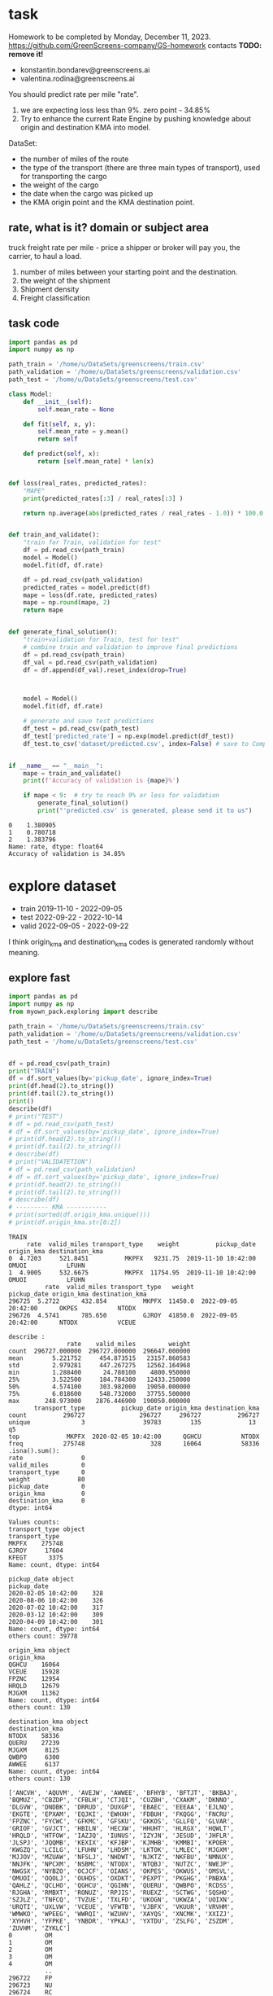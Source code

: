 * task
Homework to be completed by Monday, December 11, 2023.
https://github.com/GreenScreens-company/GS-homework
contacts *TODO: remove it!*
- konstantin.bondarev@greenscreens.ai
- valentina.rodina@greenscreens.ai

You should predict rate per mile "rate".
1) we are expecting loss less than 9%. zero point - 34.85%
2) Try to enhance the current Rate Engine by pushing knowledge about
 origin and destination KMA into model.

DataSet:
- the number of miles of the route
- the type of the transport (there are three main types of transport),
 used for transporting the cargo
- the weight of the cargo
- the date when the cargo was picked up
- the KMA origin point and the KMA destination point.
** rate, what is it? domain or subject area
truck freight rate per mile - price a shipper or broker will pay you, the carrier, to haul a load.

1) number of miles between your starting point and the destination.
2) the weight of the shipment
3) Shipment density
4) Freight classification

** task code
#+begin_src python :results output :exports both :session s1
import pandas as pd
import numpy as np

path_train = '/home/u/DataSets/greenscreens/train.csv'
path_validation = '/home/u/DataSets/greenscreens/validation.csv'
path_test = '/home/u/DataSets/greenscreens/test.csv'

class Model:
    def __init__(self):
        self.mean_rate = None

    def fit(self, x, y):
        self.mean_rate = y.mean()
        return self

    def predict(self, x):
        return [self.mean_rate] * len(x)


def loss(real_rates, predicted_rates):
    "MAPE"
    print(predicted_rates[:3] / real_rates[:3] )

    return np.average(abs(predicted_rates / real_rates - 1.0)) * 100.0


def train_and_validate():
    "train for Train, validation for test"
    df = pd.read_csv(path_train)
    model = Model()
    model.fit(df, df.rate)

    df = pd.read_csv(path_validation)
    predicted_rates = model.predict(df)
    mape = loss(df.rate, predicted_rates)
    mape = np.round(mape, 2)
    return mape


def generate_final_solution():
    "train+validation for Train, test for test"
    # combine train and validation to improve final predictions
    df = pd.read_csv(path_train)
    df_val = pd.read_csv(path_validation)
    df = df.append(df_val).reset_index(drop=True)



    model = Model()
    model.fit(df, df.rate)

    # generate and save test predictions
    df_test = pd.read_csv(path_test)
    df_test['predicted_rate'] = np.exp(model.predict(df_test))
    df_test.to_csv('dataset/predicted.csv', index=False) # save to Company!


if __name__ == "__main__":
    mape = train_and_validate()
    print(f'Accuracy of validation is {mape}%')

    if mape < 9:  # try to reach 9% or less for validation
        generate_final_solution()
        print("'predicted.csv' is generated, please send it to us")
#+end_src

#+RESULTS: before
: 0    1.380905
: 1    0.780718
: 2    1.383796
: Name: rate, dtype: float64
: Accuracy of validation is 34.85%

* explore dataset
- train	2019-11-10 - 2022-09-05
- test		2022-09-22 - 2022-10-14
- valid	2022-09-05 - 2022-09-22

I think origin_kma and destination_kma codes is generated randomly
 without meaning.
** explore fast
#+begin_src python :results output :exports both :session s1
import pandas as pd
import numpy as np
from myown_pack.exploring import describe

path_train = '/home/u/DataSets/greenscreens/train.csv'
path_validation = '/home/u/DataSets/greenscreens/validation.csv'
path_test = '/home/u/DataSets/greenscreens/test.csv'


df = pd.read_csv(path_train)
print("TRAIN")
df = df.sort_values(by='pickup_date', ignore_index=True)
print(df.head(2).to_string())
print(df.tail(2).to_string())
print()
describe(df)
# print("TEST")
# df = pd.read_csv(path_test)
# df = df.sort_values(by='pickup_date', ignore_index=True)
# print(df.head(2).to_string())
# print(df.tail(2).to_string())
# describe(df)
# print("VALIDATETION")
# df = pd.read_csv(path_validation)
# df = df.sort_values(by='pickup_date', ignore_index=True)
# print(df.head(2).to_string())
# print(df.tail(2).to_string())
# describe(df)
# --------- KMA -----------
# print(sorted(df.origin_kma.unique()))
# print(df.origin_kma.str[0:2])
#+end_src

#+RESULTS:
#+begin_example
TRAIN
     rate  valid_miles transport_type    weight          pickup_date origin_kma destination_kma
0  4.7203     521.8451          MKPFX   9231.75  2019-11-10 10:42:00      OMUOI           LFUHN
1  4.9005     532.6675          MKPFX  11754.95  2019-11-10 10:42:00      OMUOI           LFUHN
          rate  valid_miles transport_type   weight          pickup_date origin_kma destination_kma
296725  5.2722      432.854          MKPFX  11450.0  2022-09-05 20:42:00      OKPES           NTODX
296726  4.5741      785.650          GJROY  41850.0  2022-09-05 20:42:00      NTODX           VCEUE

describe :
                rate    valid_miles         weight
count  296727.000000  296727.000000  296647.000000
mean        5.221752     454.873515   23157.860583
std         2.979281     447.267275   12562.164968
min         1.288400      24.780100    4800.950000
25%         3.522500     184.784300   12433.250000
50%         4.574100     303.982000   19050.000000
75%         6.018600     548.732000   37755.500000
max       248.973000    2876.446900  190050.000000
       transport_type          pickup_date origin_kma destination_kma
count          296727               296727     296727          296727
unique              3                39783        135             13  q5
top             MKPFX  2020-02-05 10:42:00      QGHCU           NTODX
freq           275748                  328      16064           58336
.isna().sum():
rate                0
valid_miles         0
transport_type      0
weight             80
pickup_date         0
origin_kma          0
destination_kma     0
dtype: int64

Values counts:
transport_type object
transport_type
MKPFX    275748
GJROY     17604
KFEGT      3375
Name: count, dtype: int64

pickup_date object
pickup_date
2020-02-05 10:42:00    328
2020-08-06 10:42:00    326
2020-07-02 10:42:00    317
2020-03-12 10:42:00    309
2020-04-09 10:42:00    301
Name: count, dtype: int64
others count: 39778

origin_kma object
origin_kma
QGHCU    16064
VCEUE    15928
FPZNC    12954
HRQLD    12679
MJGXM    11362
Name: count, dtype: int64
others count: 130

destination_kma object
destination_kma
NTODX    58336
QUERU    27239
MJGXM     8125
QWBPO     6300
AWWEE     6137
Name: count, dtype: int64
others count: 130

['ANCVH', 'AQUVM', 'AVEJW', 'AWWEE', 'BFHYB', 'BFTJT', 'BKBAJ', 'BQMUZ', 'CBZDP', 'CFBLH', 'CTJQI', 'CUZBH', 'CXAKM', 'DKNNO', 'DLGVW', 'DNDBK', 'DRRUD', 'DUXGP', 'EBAEC', 'EEEAA', 'EJLNQ', 'EKGTE', 'EPXAM', 'EQJKI', 'EWHXH', 'FDBUH', 'FKQGG', 'FNCRU', 'FPZNC', 'FYCWC', 'GFKMC', 'GFSKU', 'GKKOS', 'GLLFQ', 'GLVAR', 'GRIOF', 'GVJCT', 'HBILN', 'HECXW', 'HHUHT', 'HLRGX', 'HQWLT', 'HRQLD', 'HTFOW', 'IAZJQ', 'IUNUS', 'IZYJN', 'JESUD', 'JHFLR', 'JLSPJ', 'JQQMB', 'KEXIX', 'KFJBP', 'KJMHB', 'KMMBI', 'KPOER', 'KWGZQ', 'LCILG', 'LFUHN', 'LHDSM', 'LKTOK', 'LMLEC', 'MJGXM', 'MJJOV', 'MZUAW', 'NFSLJ', 'NHDWT', 'NJKTZ', 'NKFBU', 'NMNUX', 'NNJFK', 'NPCXM', 'NSBMC', 'NTODX', 'NTQBJ', 'NUTZC', 'NWEJP', 'NWGSX', 'NYBZO', 'OCJCF', 'OIANS', 'OKPES', 'OKWUS', 'OMSVL', 'OMUOI', 'OQOLJ', 'OUHDS', 'OXDKT', 'PEXPT', 'PKGHG', 'PNBXA', 'QAHLZ', 'QCLHO', 'QGHCU', 'QGIHN', 'QUERU', 'QWBPO', 'RCDSS', 'RJGHA', 'RMBXT', 'RONUZ', 'RPJIS', 'RUEXZ', 'SCTWG', 'SQSHO', 'SZJLZ', 'TNFCQ', 'TVZUE', 'TXLFD', 'UKOGN', 'UKWZA', 'UOIXN', 'URQTI', 'UXLVW', 'VCEUE', 'VFWTB', 'VJBFX', 'VKUUR', 'VRVHM', 'WMWKO', 'WPEEG', 'WWRQI', 'WZUHV', 'XAYQS', 'XNCMK', 'XXIZJ', 'XYHVH', 'YFPKE', 'YNBDR', 'YPKAJ', 'YXTDU', 'ZSLFG', 'ZSZDM', 'ZUVHM', 'ZYKLC']
0         OM
1         OM
2         OM
3         OM
4         OM
          ..
296722    FP
296723    NU
296724    RC
296725    OK
296726    NT
Name: origin_kma, Length: 296727, dtype: object
#+end_example

** skewness
#+begin_src python :results output :exports both :session s1
import pandas as pd
import numpy as np

path_train = '/home/u/DataSets/greenscreens/train.csv'
df = pd.read_csv(path_train)
# ---------- skewness --------
TARGET = 'rate'
from scipy.stats import kurtosis, skew
from sklearn import preprocessing
# x = preprocessing.StandardScaler().fit_transform(df_train[TARGET].to_numpy().reshape(-1, 1))
x = df_train[TARGET].to_numpy().reshape(-1, 1)
print( 'excess kurtosis of normal distribution (should be 0): {}'.format( kurtosis(x) ))
print( 'skewness of normal distribution (should be 0): {}'.format( skew(x) ))
import matplotlib.pyplot as plt
plt.hist(x, density=True, bins=40)  # density=False would make counts
plt.ylabel('Probability')
plt.xlabel('Data');
# plt.show()
#+end_src

#+RESULTS:
: excess kurtosis of normal distribution (should be 0): [10.60324478]
: skewness of normal distribution (should be 0): [2.52499908]

#+begin_src bash :results output
mkdir autoimgs
#+end_src

#+RESULTS:

#+begin_src python :results file graphics :exports both :file ./autoimgs/skew.png :session s1
plt.title("original")
plt.savefig('./autoimgs/skew.png')
plt.close()
#+end_src

#+RESULTS:
[[file:./autoimgs/skew.png]]



#+begin_src python :results file graphics :exports both :file ./autoimgs/skew-log.png :session s1
plt.hist(np.log(x), density=True, bins=40)  # density=False would make counts
plt.title("log-transformed")
plt.ylabel('Probability')
plt.xlabel('Data');
plt.savefig('./autoimgs/skew-log.png')
plt.close()
#+end_src

#+RESULTS:
[[file:./autoimgs/skew-log.png]]

* data preparation and development
** prepare
steps:
1) read csv
2) preprocess by hands: correct types, feature engineering with domain
 knowledge
3) split or save indexes
4) clear training only! dataset from outliers
5) fill empty np.NaN in all datasets separately
6) encode categorical column and numerical separately (advanced
 programming required)
   1. training dataset - train encoders and transform with them training dataset
   2. test datasets - apply trained encoders to test datasets.
7) save separately encoded data. (TODO: Encoders may be saved and applyed
 later for new incoming data.)
#+begin_src python :results output :exports both :session s1
import pandas as pd
import numpy as np
from myown_pack.common import outliers_numerical
from myown_pack.common import fill_na
from myown_pack.common import sparse_classes
from myown_pack.common import split
from myown_pack.common import encode_categorical_pipe
from myown_pack.common import load
from myown_pack.common import save
from myown_pack.exploring import describe
from myown_pack.common import values_byfreq
from myown_pack.common import split_datetime
from sklearn.model_selection import train_test_split
TARGET = 'rate'
# --------- 1. read csv
path_train = '/home/u/DataSets/greenscreens/train.csv'
path_validation = '/home/u/DataSets/greenscreens/validation.csv'
path_test = '/home/u/DataSets/greenscreens/test.csv'

df_train = pd.read_csv(path_train)
df_validation = pd.read_csv(path_validation)
df_test2 = pd.read_csv(path_test)
# ------- 2. process_by_handes: check unbalanced and empty columns, remove
# ------- columns, correct types, unite columns, feature engineering,
df_train = split_datetime(df_train, 'pickup_date')
df_train['kmaend'] = df_train.origin_kma.str[3:5] + df_train.destination_kma.str[3:5]
df_train['newwm'] = df_train.weight*df_train.valid_miles
# df_train['kmabeg'] = df_train.origin_kma.str[0:2] + df_train.destination_kma.str[0:2]
print(df_train.head(3))
# df_train['kma3'] = df_train.origin_kma.str[0:2]

# df_train['origin_kma3'] = df_train.origin_kma.str[3:5]
df_test = split_datetime(df_validation, 'pickup_date')
df_test['kmaend'] = df_test.origin_kma.str[3:5] + df_test.destination_kma.str[3:5]
df_test['newwm'] = df_test.weight*df_test.valid_miles

df_test2 = split_datetime(df_test2, 'pickup_date')
df_test2['kmaend'] = df_test2.origin_kma.str[3:5] + df_test2.destination_kma.str[3:5]
df_test2['newwm'] = df_test2.weight*df_test2.valid_miles
# df_test['kmabeg'] = df_test.origin_kma.str[0:2] + df_test.destination_kma.str[0:2]
# df_test['origin_kma2'] = df_test.origin_kma.str[0:3]
# df_test['origin_kma3'] = df_test.origin_kma.str[3:5]
# - correct types
# print(df.dtypes)
# ------- 2. split to train and test and save indexes
p1 = 'split_train.pickle'
p2 = 'split_test.pickle'
p3 = 'split_test2.pickle'
df_train.reset_index(drop=True, inplace=True)
df_test.reset_index(drop=True, inplace=True)
df_test2.reset_index(drop=True, inplace=True)
save('id_train.pickle', df_train.index.tolist())
save('id_test.pickle', df_test.index.tolist())
save('id_test2.pickle', df_test2.index.tolist())
save(p1, df_train)
save(p2, df_test)
save(p3, df_test2)
df = df_train
# split(df, p1, p2, target_col=TARGET)  # and select columns, remove special cases, save id
# ------- 3. train: remove outlieners in numerical columns
p1 = outliers_numerical(p1, 0.0006, target=TARGET,
                            ignore_columns=[])  # require fill_na for skew test

# ------- 4. fill NaN values with mode
p1 = fill_na(p1, 'fill_na_p1.pickle', id_check1='id_train.pickle')
p1 = 'fill_na_p1.pickle'
p2 = fill_na(p2, 'fill_na_p2.pickle', id_check1='id_test.pickle')
p2 = 'fill_na_p2.pickle'
p3 = fill_na(p2, 'fill_na_p3.pickle', id_check1='id_test2.pickle')
p3 = 'fill_na_p3.pickle'
# ------- 5. encode categorical
# - select frequence to fix sparse classes
# df = load(p1)

# for c in df.columns:
#     l, h = values_byfreq(df[c], min_freq=0.005)
#     # print(l, h)
#     print(len(l), len(h))
#     print()

p1, encoders = encode_categorical_pipe(p1, id_check='id_train.pickle',
                                       p_save='train.pickle',
                                       min_frequency=0.009)  # 1 or 0 # fill_na required
# print(p1, encoders)
p2, encoders = encode_categorical_pipe(p2, id_check='id_test.pickle',
                                             encoders_train=encoders,
                                             p_save='test.pickle')  # 1 or 0 # fill_na required
p3, encoders = encode_categorical_pipe(p3, id_check='id_test2.pickle',
                                             encoders_train=encoders,
                                             p_save='test2.pickle')  # 1 or 0 # fill_na required
p1 = 'train.pickle'
p2 = 'test.pickle'
p3 = 'test2.pickle'
# # print("p2", p2)
# p2 = 'test.pickle'
df_train = load(p1)
df_test = load(p2)
df_test2 = load(p3)
print(" -------- final explore -----")
# print(df_train[TARGET])
print(df_train.shape)
print(df_test.shape)
print(df_test2.shape)
# print(df[TARGET].value_counts())
# describe(df, 'p1')
#+end_src

#+RESULTS:
#+begin_example
     rate  valid_miles transport_type    weight origin_kma  ... p_date_quarter  p_date_dofy  p_date_monthall  kmaend         newwm
0  4.7203     521.8451          MKPFX   9231.75      OMUOI  ...              4          314         1.090909    OIHN  4.817544e+06
1  4.9005     532.6675          MKPFX  11754.95      OMUOI  ...              4          314         1.090909    OIHN  6.261480e+06
2  4.7018     523.9188          MKPFX   9603.20      OMUOI  ...              4          314         1.090909    OIHN  5.031297e+06

[3 rows x 14 columns]
-- save -- id_train.pickle

-- save -- id_test.pickle

-- save -- id_test2.pickle

-- save -- split_train.pickle (296727, 14) ['rate', 'valid_miles', 'transport_type', 'weight', 'origin_kma', 'destination_kma', 'p_date_dfw', 'p_date_hour', 'p_date_month', 'p_date_quarter', 'p_date_dofy', 'p_date_monthall', 'kmaend', 'newwm']

-- save -- split_test.pickle (5000, 14) ['rate', 'valid_miles', 'transport_type', 'weight', 'origin_kma', 'destination_kma', 'p_date_dfw', 'p_date_hour', 'p_date_month', 'p_date_quarter', 'p_date_dofy', 'p_date_monthall', 'kmaend', 'newwm']

-- save -- split_test2.pickle (5000, 13) ['valid_miles', 'transport_type', 'weight', 'origin_kma', 'destination_kma', 'p_date_dfw', 'p_date_hour', 'p_date_month', 'p_date_quarter', 'p_date_dofy', 'p_date_monthall', 'kmaend', 'newwm']

-- OUTLIERS_NUMERICAL
per target 0: 0 , per target 1: 0
                   1
0
rate_0             0
valid_miles_0      0
weight_0           0
p_date_dfw_0       0
p_date_hour_0      0
p_date_month_0     0
p_date_quarter_0   0
p_date_dofy_0      0
p_date_monthall_0  0
newwm_0            0
                   1
0
rate_1             0
valid_miles_1      0
weight_1           0
p_date_dfw_1       0
p_date_hour_1      0
p_date_month_1     0
p_date_quarter_1   0
p_date_dofy_1      0
p_date_monthall_1  0
newwm_1            0

-- save -- id_train.pickle

filtered:                1
0
newwm        356
weight       348
rate         317
valid_miles  206
total filtered count: 1227
-- save -- without_outliers.pickle (295500, 14) ['rate', 'valid_miles', 'transport_type', 'weight', 'origin_kma', 'destination_kma', 'p_date_dfw', 'p_date_hour', 'p_date_month', 'p_date_quarter', 'p_date_dofy', 'p_date_monthall', 'kmaend', 'newwm']

2 unique values columns excluded: set()
NA count in categorical columns:
origin_kma 0
kmaend 0
destination_kma 0
transport_type 0

fill na with mode in categorical:
 origin_kma         QGHCU
kmaend              NCDX
destination_kma    NTODX
transport_type     MKPFX
Name: 0, dtype: object

cast valid_miles
cast p_date_monthall
newwm count: 80 fill na with median: 5536237.1565625
cast newwm
weight count: 80 fill na with median: 19050.0
cast weight
cast rate
ids check: 295500 295500
-- save -- fill_na_p1.pickle (295500, 14) ['rate', 'valid_miles', 'transport_type', 'weight', 'origin_kma', 'destination_kma', 'p_date_dfw', 'p_date_hour', 'p_date_month', 'p_date_quarter', 'p_date_dofy', 'p_date_monthall', 'kmaend', 'newwm']

2 unique values columns excluded: set()
NA count in categorical columns:
origin_kma 0
kmaend 0
destination_kma 0
transport_type 0

fill na with mode in categorical:
 origin_kma         VCEUE
kmaend              NCDX
destination_kma    NTODX
transport_type     MKPFX
Name: 0, dtype: object

cast valid_miles
cast p_date_monthall
cast newwm
cast weight
cast rate
ids check: 5000 5000
-- save -- fill_na_p2.pickle (5000, 14) ['rate', 'valid_miles', 'transport_type', 'weight', 'origin_kma', 'destination_kma', 'p_date_dfw', 'p_date_hour', 'p_date_month', 'p_date_quarter', 'p_date_dofy', 'p_date_monthall', 'kmaend', 'newwm']

2 unique values columns excluded: set()
NA count in categorical columns:
origin_kma 0
kmaend 0
destination_kma 0
transport_type 0

fill na with mode in categorical:
 origin_kma         VCEUE
kmaend              NCDX
destination_kma    NTODX
transport_type     MKPFX
Name: 0, dtype: object

cast valid_miles
cast p_date_monthall
cast newwm
cast weight
cast rate
ids check: 5000 5000
-- save -- fill_na_p3.pickle (5000, 14) ['rate', 'valid_miles', 'transport_type', 'weight', 'origin_kma', 'destination_kma', 'p_date_dfw', 'p_date_hour', 'p_date_month', 'p_date_quarter', 'p_date_dofy', 'p_date_monthall', 'kmaend', 'newwm']

-- ENCODE_CATEGORICAL_PIPE
vcp_s transport_type
MKPFX    0.930156
GJROY    0.058839
KFEGT    0.011005
Name: count, dtype: float64
vcp_s origin_kma
QGHCU    0.054071
VCEUE    0.053689
FPZNC    0.043777
HRQLD    0.042460
MJGXM    0.038433
           ...
HLRGX    0.000030
KJMHB    0.000027
PKGHG    0.000020
YNBDR    0.000020
MZUAW    0.000014
Name: count, Length: 135, dtype: float64
vcp_s destination_kma
NTODX    0.196920
QUERU    0.091689
MJGXM    0.027445
QWBPO    0.021289
AWWEE    0.020426
           ...
FYCWC    0.000105
XXIZJ    0.000088
MZUAW    0.000071
ANCVH    0.000071
YNBDR    0.000024
Name: count, Length: 135, dtype: float64
vcp_s kmaend
NCDX    0.027746
CURU    0.021066
LJRU    0.020291
UDDX    0.020203
DUDX    0.014054
          ...
XTBI    0.000003
ZAKI    0.000003
WTRU    0.000003
JQZC    0.000003
LRLD    0.000003
Name: count, Length: 6034, dtype: float64
label columns []
onehot columns ['transport_type', 'origin_kma', 'destination_kma', 'kmaend']
numerical columns ['rate', 'valid_miles', 'weight', 'p_date_dfw', 'p_date_hour', 'p_date_month', 'p_date_quarter', 'p_date_dofy', 'p_date_monthall', 'newwm']

encode_categorical_onehot:
encoder.categories_.shape 3
encoder.categories_.shape 135
encoder.categories_.shape 135
encoder.categories_.shape 6034
One-Hot result columns:
transport_type ['transport_type_GJROY', 'transport_type_KFEGT', 'transport_type_MKPFX']
origin_kma ['origin_kma_AWWEE', 'origin_kma_CTJQI', 'origin_kma_DNDBK', 'origin_kma_DUXGP', 'origin_kma_FPZNC', 'origin_kma_GFKMC', 'origin_kma_GRIOF', 'origin_kma_HRQLD', 'origin_kma_JESUD', 'origin_kma_LFUHN', 'origin_kma_MJGXM', 'origin_kma_MJJOV', 'origin_kma_NTODX', 'origin_kma_NUTZC', 'origin_kma_OKPES', 'origin_kma_OMUOI', 'origin_kma_OQOLJ', 'origin_kma_PEXPT', 'origin_kma_PNBXA', 'origin_kma_QGHCU', 'origin_kma_QUERU', 'origin_kma_QWBPO', 'origin_kma_RCDSS', 'origin_kma_UKWZA', 'origin_kma_VCEUE', 'origin_kma_VRVHM', 'origin_kma_XNCMK', 'origin_kma_YXTDU', 'origin_kma_ZSZDM', 'origin_kma_other']
destination_kma ['destination_kma_AWWEE', 'destination_kma_DNDBK', 'destination_kma_FPZNC', 'destination_kma_HQWLT', 'destination_kma_HRQLD', 'destination_kma_IAZJQ', 'destination_kma_JESUD', 'destination_kma_KMMBI', 'destination_kma_KWGZQ', 'destination_kma_LFUHN', 'destination_kma_MJGXM', 'destination_kma_NPCXM', 'destination_kma_NSBMC', 'destination_kma_NTODX', 'destination_kma_NUTZC', 'destination_kma_OIANS', 'destination_kma_OKWUS', 'destination_kma_OMSVL', 'destination_kma_OQOLJ', 'destination_kma_PEXPT', 'destination_kma_PNBXA', 'destination_kma_QGHCU', 'destination_kma_QUERU', 'destination_kma_QWBPO', 'destination_kma_VCEUE', 'destination_kma_VJBFX', 'destination_kma_other']
kmaend ['kmaend_CURU', 'kmaend_DUDX', 'kmaend_LDBI', 'kmaend_LJRU', 'kmaend_MCDX', 'kmaend_NCDX', 'kmaend_OFDX', 'kmaend_PODX', 'kmaend_UDDX', 'kmaend_UEVL', 'kmaend_other']
onehot_encoders {'transport_type': OneHotEncoder(handle_unknown='infrequent_if_exist', min_frequency=0.009,
              sparse_output=False), 'origin_kma': OneHotEncoder(handle_unknown='infrequent_if_exist', min_frequency=0.009,
              sparse_output=False), 'destination_kma': OneHotEncoder(handle_unknown='infrequent_if_exist', min_frequency=0.009,
              sparse_output=False), 'kmaend': OneHotEncoder(handle_unknown='infrequent_if_exist', min_frequency=0.009,
              sparse_output=False)}
Two values with NA columns:

label []
onehot ['transport_type_GJROY', 'transport_type_KFEGT', 'transport_type_MKPFX', 'origin_kma_AWWEE', 'origin_kma_CTJQI', 'origin_kma_DNDBK', 'origin_kma_DUXGP', 'origin_kma_FPZNC', 'origin_kma_GFKMC', 'origin_kma_GRIOF', 'origin_kma_HRQLD', 'origin_kma_JESUD', 'origin_kma_LFUHN', 'origin_kma_MJGXM', 'origin_kma_MJJOV', 'origin_kma_NTODX', 'origin_kma_NUTZC', 'origin_kma_OKPES', 'origin_kma_OMUOI', 'origin_kma_OQOLJ', 'origin_kma_PEXPT', 'origin_kma_PNBXA', 'origin_kma_QGHCU', 'origin_kma_QUERU', 'origin_kma_QWBPO', 'origin_kma_RCDSS', 'origin_kma_UKWZA', 'origin_kma_VCEUE', 'origin_kma_VRVHM', 'origin_kma_XNCMK', 'origin_kma_YXTDU', 'origin_kma_ZSZDM', 'origin_kma_other', 'destination_kma_AWWEE', 'destination_kma_DNDBK', 'destination_kma_FPZNC', 'destination_kma_HQWLT', 'destination_kma_HRQLD', 'destination_kma_IAZJQ', 'destination_kma_JESUD', 'destination_kma_KMMBI', 'destination_kma_KWGZQ', 'destination_kma_LFUHN', 'destination_kma_MJGXM', 'destination_kma_NPCXM', 'destination_kma_NSBMC', 'destination_kma_NTODX', 'destination_kma_NUTZC', 'destination_kma_OIANS', 'destination_kma_OKWUS', 'destination_kma_OMSVL', 'destination_kma_OQOLJ', 'destination_kma_PEXPT', 'destination_kma_PNBXA', 'destination_kma_QGHCU', 'destination_kma_QUERU', 'destination_kma_QWBPO', 'destination_kma_VCEUE', 'destination_kma_VJBFX', 'destination_kma_other', 'kmaend_CURU', 'kmaend_DUDX', 'kmaend_LDBI', 'kmaend_LJRU', 'kmaend_MCDX', 'kmaend_NCDX', 'kmaend_OFDX', 'kmaend_PODX', 'kmaend_UDDX', 'kmaend_UEVL', 'kmaend_other']

before encoders {'transport_type': OneHotEncoder(handle_unknown='infrequent_if_exist', min_frequency=0.009,
              sparse_output=False), 'origin_kma': OneHotEncoder(handle_unknown='infrequent_if_exist', min_frequency=0.009,
              sparse_output=False), 'destination_kma': OneHotEncoder(handle_unknown='infrequent_if_exist', min_frequency=0.009,
              sparse_output=False), 'kmaend': OneHotEncoder(handle_unknown='infrequent_if_exist', min_frequency=0.009,
              sparse_output=False)} {}
final encoders {'transport_type': OneHotEncoder(handle_unknown='infrequent_if_exist', min_frequency=0.009,
              sparse_output=False), 'origin_kma': OneHotEncoder(handle_unknown='infrequent_if_exist', min_frequency=0.009,
              sparse_output=False), 'destination_kma': OneHotEncoder(handle_unknown='infrequent_if_exist', min_frequency=0.009,
              sparse_output=False), 'kmaend': OneHotEncoder(handle_unknown='infrequent_if_exist', min_frequency=0.009,
              sparse_output=False)}
ids check: 295500 295500
-- save -- train.pickle (295500, 81) ['rate', 'valid_miles', 'weight', 'p_date_dfw', 'p_date_hour', 'p_date_month', 'p_date_quarter', 'p_date_dofy', 'p_date_monthall', 'newwm', 'transport_type_GJROY', 'transport_type_KFEGT', 'transport_type_MKPFX', 'origin_kma_AWWEE', 'origin_kma_CTJQI', 'origin_kma_DNDBK', 'origin_kma_DUXGP', 'origin_kma_FPZNC', 'origin_kma_GFKMC', 'origin_kma_GRIOF', 'origin_kma_HRQLD', 'origin_kma_JESUD', 'origin_kma_LFUHN', 'origin_kma_MJGXM', 'origin_kma_MJJOV', 'origin_kma_NTODX', 'origin_kma_NUTZC', 'origin_kma_OKPES', 'origin_kma_OMUOI', 'origin_kma_OQOLJ', 'origin_kma_PEXPT', 'origin_kma_PNBXA', 'origin_kma_QGHCU', 'origin_kma_QUERU', 'origin_kma_QWBPO', 'origin_kma_RCDSS', 'origin_kma_UKWZA', 'origin_kma_VCEUE', 'origin_kma_VRVHM', 'origin_kma_XNCMK', 'origin_kma_YXTDU', 'origin_kma_ZSZDM', 'origin_kma_other', 'destination_kma_AWWEE', 'destination_kma_DNDBK', 'destination_kma_FPZNC', 'destination_kma_HQWLT', 'destination_kma_HRQLD', 'destination_kma_IAZJQ', 'destination_kma_JESUD', 'destination_kma_KMMBI', 'destination_kma_KWGZQ', 'destination_kma_LFUHN', 'destination_kma_MJGXM', 'destination_kma_NPCXM', 'destination_kma_NSBMC', 'destination_kma_NTODX', 'destination_kma_NUTZC', 'destination_kma_OIANS', 'destination_kma_OKWUS', 'destination_kma_OMSVL', 'destination_kma_OQOLJ', 'destination_kma_PEXPT', 'destination_kma_PNBXA', 'destination_kma_QGHCU', 'destination_kma_QUERU', 'destination_kma_QWBPO', 'destination_kma_VCEUE', 'destination_kma_VJBFX', 'destination_kma_other', 'kmaend_CURU', 'kmaend_DUDX', 'kmaend_LDBI', 'kmaend_LJRU', 'kmaend_MCDX', 'kmaend_NCDX', 'kmaend_OFDX', 'kmaend_PODX', 'kmaend_UDDX', 'kmaend_UEVL', 'kmaend_other']

-- ENCODE_CATEGORICAL_PIPE
label columns []
onehot columns ['transport_type', 'origin_kma', 'destination_kma', 'kmaend']
numerical columns ['rate', 'valid_miles', 'weight', 'p_date_dfw', 'p_date_hour', 'p_date_month', 'p_date_quarter', 'p_date_dofy', 'p_date_monthall', 'newwm']

encode_categorical_onehot:
encoder.categories_.shape 3
encoder.categories_.shape 135
encoder.categories_.shape 135
encoder.categories_.shape 6034
One-Hot result columns:
transport_type ['transport_type_GJROY', 'transport_type_KFEGT', 'transport_type_MKPFX']
origin_kma ['origin_kma_AWWEE', 'origin_kma_CTJQI', 'origin_kma_DNDBK', 'origin_kma_DUXGP', 'origin_kma_FPZNC', 'origin_kma_GFKMC', 'origin_kma_GRIOF', 'origin_kma_HRQLD', 'origin_kma_JESUD', 'origin_kma_LFUHN', 'origin_kma_MJGXM', 'origin_kma_MJJOV', 'origin_kma_NTODX', 'origin_kma_NUTZC', 'origin_kma_OKPES', 'origin_kma_OMUOI', 'origin_kma_OQOLJ', 'origin_kma_PEXPT', 'origin_kma_PNBXA', 'origin_kma_QGHCU', 'origin_kma_QUERU', 'origin_kma_QWBPO', 'origin_kma_RCDSS', 'origin_kma_UKWZA', 'origin_kma_VCEUE', 'origin_kma_VRVHM', 'origin_kma_XNCMK', 'origin_kma_YXTDU', 'origin_kma_ZSZDM', 'origin_kma_other']
destination_kma ['destination_kma_AWWEE', 'destination_kma_DNDBK', 'destination_kma_FPZNC', 'destination_kma_HQWLT', 'destination_kma_HRQLD', 'destination_kma_IAZJQ', 'destination_kma_JESUD', 'destination_kma_KMMBI', 'destination_kma_KWGZQ', 'destination_kma_LFUHN', 'destination_kma_MJGXM', 'destination_kma_NPCXM', 'destination_kma_NSBMC', 'destination_kma_NTODX', 'destination_kma_NUTZC', 'destination_kma_OIANS', 'destination_kma_OKWUS', 'destination_kma_OMSVL', 'destination_kma_OQOLJ', 'destination_kma_PEXPT', 'destination_kma_PNBXA', 'destination_kma_QGHCU', 'destination_kma_QUERU', 'destination_kma_QWBPO', 'destination_kma_VCEUE', 'destination_kma_VJBFX', 'destination_kma_other']
kmaend ['kmaend_CURU', 'kmaend_DUDX', 'kmaend_LDBI', 'kmaend_LJRU', 'kmaend_MCDX', 'kmaend_NCDX', 'kmaend_OFDX', 'kmaend_PODX', 'kmaend_UDDX', 'kmaend_UEVL', 'kmaend_other']
onehot_encoders {'transport_type': OneHotEncoder(handle_unknown='infrequent_if_exist', min_frequency=0.009,
              sparse_output=False), 'origin_kma': OneHotEncoder(handle_unknown='infrequent_if_exist', min_frequency=0.009,
              sparse_output=False), 'destination_kma': OneHotEncoder(handle_unknown='infrequent_if_exist', min_frequency=0.009,
              sparse_output=False), 'kmaend': OneHotEncoder(handle_unknown='infrequent_if_exist', min_frequency=0.009,
              sparse_output=False)}
Two values with NA columns:

label []
onehot ['transport_type_GJROY', 'transport_type_KFEGT', 'transport_type_MKPFX', 'origin_kma_AWWEE', 'origin_kma_CTJQI', 'origin_kma_DNDBK', 'origin_kma_DUXGP', 'origin_kma_FPZNC', 'origin_kma_GFKMC', 'origin_kma_GRIOF', 'origin_kma_HRQLD', 'origin_kma_JESUD', 'origin_kma_LFUHN', 'origin_kma_MJGXM', 'origin_kma_MJJOV', 'origin_kma_NTODX', 'origin_kma_NUTZC', 'origin_kma_OKPES', 'origin_kma_OMUOI', 'origin_kma_OQOLJ', 'origin_kma_PEXPT', 'origin_kma_PNBXA', 'origin_kma_QGHCU', 'origin_kma_QUERU', 'origin_kma_QWBPO', 'origin_kma_RCDSS', 'origin_kma_UKWZA', 'origin_kma_VCEUE', 'origin_kma_VRVHM', 'origin_kma_XNCMK', 'origin_kma_YXTDU', 'origin_kma_ZSZDM', 'origin_kma_other', 'destination_kma_AWWEE', 'destination_kma_DNDBK', 'destination_kma_FPZNC', 'destination_kma_HQWLT', 'destination_kma_HRQLD', 'destination_kma_IAZJQ', 'destination_kma_JESUD', 'destination_kma_KMMBI', 'destination_kma_KWGZQ', 'destination_kma_LFUHN', 'destination_kma_MJGXM', 'destination_kma_NPCXM', 'destination_kma_NSBMC', 'destination_kma_NTODX', 'destination_kma_NUTZC', 'destination_kma_OIANS', 'destination_kma_OKWUS', 'destination_kma_OMSVL', 'destination_kma_OQOLJ', 'destination_kma_PEXPT', 'destination_kma_PNBXA', 'destination_kma_QGHCU', 'destination_kma_QUERU', 'destination_kma_QWBPO', 'destination_kma_VCEUE', 'destination_kma_VJBFX', 'destination_kma_other', 'kmaend_CURU', 'kmaend_DUDX', 'kmaend_LDBI', 'kmaend_LJRU', 'kmaend_MCDX', 'kmaend_NCDX', 'kmaend_OFDX', 'kmaend_PODX', 'kmaend_UDDX', 'kmaend_UEVL', 'kmaend_other']

before encoders {'transport_type': OneHotEncoder(handle_unknown='infrequent_if_exist', min_frequency=0.009,
              sparse_output=False), 'origin_kma': OneHotEncoder(handle_unknown='infrequent_if_exist', min_frequency=0.009,
              sparse_output=False), 'destination_kma': OneHotEncoder(handle_unknown='infrequent_if_exist', min_frequency=0.009,
              sparse_output=False), 'kmaend': OneHotEncoder(handle_unknown='infrequent_if_exist', min_frequency=0.009,
              sparse_output=False)} {}
final encoders {'transport_type': OneHotEncoder(handle_unknown='infrequent_if_exist', min_frequency=0.009,
              sparse_output=False), 'origin_kma': OneHotEncoder(handle_unknown='infrequent_if_exist', min_frequency=0.009,
              sparse_output=False), 'destination_kma': OneHotEncoder(handle_unknown='infrequent_if_exist', min_frequency=0.009,
              sparse_output=False), 'kmaend': OneHotEncoder(handle_unknown='infrequent_if_exist', min_frequency=0.009,
              sparse_output=False)}
ids check: 5000 5000
-- save -- test.pickle (5000, 81) ['rate', 'valid_miles', 'weight', 'p_date_dfw', 'p_date_hour', 'p_date_month', 'p_date_quarter', 'p_date_dofy', 'p_date_monthall', 'newwm', 'transport_type_GJROY', 'transport_type_KFEGT', 'transport_type_MKPFX', 'origin_kma_AWWEE', 'origin_kma_CTJQI', 'origin_kma_DNDBK', 'origin_kma_DUXGP', 'origin_kma_FPZNC', 'origin_kma_GFKMC', 'origin_kma_GRIOF', 'origin_kma_HRQLD', 'origin_kma_JESUD', 'origin_kma_LFUHN', 'origin_kma_MJGXM', 'origin_kma_MJJOV', 'origin_kma_NTODX', 'origin_kma_NUTZC', 'origin_kma_OKPES', 'origin_kma_OMUOI', 'origin_kma_OQOLJ', 'origin_kma_PEXPT', 'origin_kma_PNBXA', 'origin_kma_QGHCU', 'origin_kma_QUERU', 'origin_kma_QWBPO', 'origin_kma_RCDSS', 'origin_kma_UKWZA', 'origin_kma_VCEUE', 'origin_kma_VRVHM', 'origin_kma_XNCMK', 'origin_kma_YXTDU', 'origin_kma_ZSZDM', 'origin_kma_other', 'destination_kma_AWWEE', 'destination_kma_DNDBK', 'destination_kma_FPZNC', 'destination_kma_HQWLT', 'destination_kma_HRQLD', 'destination_kma_IAZJQ', 'destination_kma_JESUD', 'destination_kma_KMMBI', 'destination_kma_KWGZQ', 'destination_kma_LFUHN', 'destination_kma_MJGXM', 'destination_kma_NPCXM', 'destination_kma_NSBMC', 'destination_kma_NTODX', 'destination_kma_NUTZC', 'destination_kma_OIANS', 'destination_kma_OKWUS', 'destination_kma_OMSVL', 'destination_kma_OQOLJ', 'destination_kma_PEXPT', 'destination_kma_PNBXA', 'destination_kma_QGHCU', 'destination_kma_QUERU', 'destination_kma_QWBPO', 'destination_kma_VCEUE', 'destination_kma_VJBFX', 'destination_kma_other', 'kmaend_CURU', 'kmaend_DUDX', 'kmaend_LDBI', 'kmaend_LJRU', 'kmaend_MCDX', 'kmaend_NCDX', 'kmaend_OFDX', 'kmaend_PODX', 'kmaend_UDDX', 'kmaend_UEVL', 'kmaend_other']

-- ENCODE_CATEGORICAL_PIPE
label columns []
onehot columns ['transport_type', 'origin_kma', 'destination_kma', 'kmaend']
numerical columns ['rate', 'valid_miles', 'weight', 'p_date_dfw', 'p_date_hour', 'p_date_month', 'p_date_quarter', 'p_date_dofy', 'p_date_monthall', 'newwm']

encode_categorical_onehot:
encoder.categories_.shape 3
encoder.categories_.shape 135
encoder.categories_.shape 135
encoder.categories_.shape 6034
One-Hot result columns:
transport_type ['transport_type_GJROY', 'transport_type_KFEGT', 'transport_type_MKPFX']
origin_kma ['origin_kma_AWWEE', 'origin_kma_CTJQI', 'origin_kma_DNDBK', 'origin_kma_DUXGP', 'origin_kma_FPZNC', 'origin_kma_GFKMC', 'origin_kma_GRIOF', 'origin_kma_HRQLD', 'origin_kma_JESUD', 'origin_kma_LFUHN', 'origin_kma_MJGXM', 'origin_kma_MJJOV', 'origin_kma_NTODX', 'origin_kma_NUTZC', 'origin_kma_OKPES', 'origin_kma_OMUOI', 'origin_kma_OQOLJ', 'origin_kma_PEXPT', 'origin_kma_PNBXA', 'origin_kma_QGHCU', 'origin_kma_QUERU', 'origin_kma_QWBPO', 'origin_kma_RCDSS', 'origin_kma_UKWZA', 'origin_kma_VCEUE', 'origin_kma_VRVHM', 'origin_kma_XNCMK', 'origin_kma_YXTDU', 'origin_kma_ZSZDM', 'origin_kma_other']
destination_kma ['destination_kma_AWWEE', 'destination_kma_DNDBK', 'destination_kma_FPZNC', 'destination_kma_HQWLT', 'destination_kma_HRQLD', 'destination_kma_IAZJQ', 'destination_kma_JESUD', 'destination_kma_KMMBI', 'destination_kma_KWGZQ', 'destination_kma_LFUHN', 'destination_kma_MJGXM', 'destination_kma_NPCXM', 'destination_kma_NSBMC', 'destination_kma_NTODX', 'destination_kma_NUTZC', 'destination_kma_OIANS', 'destination_kma_OKWUS', 'destination_kma_OMSVL', 'destination_kma_OQOLJ', 'destination_kma_PEXPT', 'destination_kma_PNBXA', 'destination_kma_QGHCU', 'destination_kma_QUERU', 'destination_kma_QWBPO', 'destination_kma_VCEUE', 'destination_kma_VJBFX', 'destination_kma_other']
kmaend ['kmaend_CURU', 'kmaend_DUDX', 'kmaend_LDBI', 'kmaend_LJRU', 'kmaend_MCDX', 'kmaend_NCDX', 'kmaend_OFDX', 'kmaend_PODX', 'kmaend_UDDX', 'kmaend_UEVL', 'kmaend_other']
onehot_encoders {'transport_type': OneHotEncoder(handle_unknown='infrequent_if_exist', min_frequency=0.009,
              sparse_output=False), 'origin_kma': OneHotEncoder(handle_unknown='infrequent_if_exist', min_frequency=0.009,
              sparse_output=False), 'destination_kma': OneHotEncoder(handle_unknown='infrequent_if_exist', min_frequency=0.009,
              sparse_output=False), 'kmaend': OneHotEncoder(handle_unknown='infrequent_if_exist', min_frequency=0.009,
              sparse_output=False)}
Two values with NA columns:

label []
onehot ['transport_type_GJROY', 'transport_type_KFEGT', 'transport_type_MKPFX', 'origin_kma_AWWEE', 'origin_kma_CTJQI', 'origin_kma_DNDBK', 'origin_kma_DUXGP', 'origin_kma_FPZNC', 'origin_kma_GFKMC', 'origin_kma_GRIOF', 'origin_kma_HRQLD', 'origin_kma_JESUD', 'origin_kma_LFUHN', 'origin_kma_MJGXM', 'origin_kma_MJJOV', 'origin_kma_NTODX', 'origin_kma_NUTZC', 'origin_kma_OKPES', 'origin_kma_OMUOI', 'origin_kma_OQOLJ', 'origin_kma_PEXPT', 'origin_kma_PNBXA', 'origin_kma_QGHCU', 'origin_kma_QUERU', 'origin_kma_QWBPO', 'origin_kma_RCDSS', 'origin_kma_UKWZA', 'origin_kma_VCEUE', 'origin_kma_VRVHM', 'origin_kma_XNCMK', 'origin_kma_YXTDU', 'origin_kma_ZSZDM', 'origin_kma_other', 'destination_kma_AWWEE', 'destination_kma_DNDBK', 'destination_kma_FPZNC', 'destination_kma_HQWLT', 'destination_kma_HRQLD', 'destination_kma_IAZJQ', 'destination_kma_JESUD', 'destination_kma_KMMBI', 'destination_kma_KWGZQ', 'destination_kma_LFUHN', 'destination_kma_MJGXM', 'destination_kma_NPCXM', 'destination_kma_NSBMC', 'destination_kma_NTODX', 'destination_kma_NUTZC', 'destination_kma_OIANS', 'destination_kma_OKWUS', 'destination_kma_OMSVL', 'destination_kma_OQOLJ', 'destination_kma_PEXPT', 'destination_kma_PNBXA', 'destination_kma_QGHCU', 'destination_kma_QUERU', 'destination_kma_QWBPO', 'destination_kma_VCEUE', 'destination_kma_VJBFX', 'destination_kma_other', 'kmaend_CURU', 'kmaend_DUDX', 'kmaend_LDBI', 'kmaend_LJRU', 'kmaend_MCDX', 'kmaend_NCDX', 'kmaend_OFDX', 'kmaend_PODX', 'kmaend_UDDX', 'kmaend_UEVL', 'kmaend_other']

before encoders {'transport_type': OneHotEncoder(handle_unknown='infrequent_if_exist', min_frequency=0.009,
              sparse_output=False), 'origin_kma': OneHotEncoder(handle_unknown='infrequent_if_exist', min_frequency=0.009,
              sparse_output=False), 'destination_kma': OneHotEncoder(handle_unknown='infrequent_if_exist', min_frequency=0.009,
              sparse_output=False), 'kmaend': OneHotEncoder(handle_unknown='infrequent_if_exist', min_frequency=0.009,
              sparse_output=False)} {}
final encoders {'transport_type': OneHotEncoder(handle_unknown='infrequent_if_exist', min_frequency=0.009,
              sparse_output=False), 'origin_kma': OneHotEncoder(handle_unknown='infrequent_if_exist', min_frequency=0.009,
              sparse_output=False), 'destination_kma': OneHotEncoder(handle_unknown='infrequent_if_exist', min_frequency=0.009,
              sparse_output=False), 'kmaend': OneHotEncoder(handle_unknown='infrequent_if_exist', min_frequency=0.009,
              sparse_output=False)}
ids check: 5000 5000
-- save -- test2.pickle (5000, 81) ['rate', 'valid_miles', 'weight', 'p_date_dfw', 'p_date_hour', 'p_date_month', 'p_date_quarter', 'p_date_dofy', 'p_date_monthall', 'newwm', 'transport_type_GJROY', 'transport_type_KFEGT', 'transport_type_MKPFX', 'origin_kma_AWWEE', 'origin_kma_CTJQI', 'origin_kma_DNDBK', 'origin_kma_DUXGP', 'origin_kma_FPZNC', 'origin_kma_GFKMC', 'origin_kma_GRIOF', 'origin_kma_HRQLD', 'origin_kma_JESUD', 'origin_kma_LFUHN', 'origin_kma_MJGXM', 'origin_kma_MJJOV', 'origin_kma_NTODX', 'origin_kma_NUTZC', 'origin_kma_OKPES', 'origin_kma_OMUOI', 'origin_kma_OQOLJ', 'origin_kma_PEXPT', 'origin_kma_PNBXA', 'origin_kma_QGHCU', 'origin_kma_QUERU', 'origin_kma_QWBPO', 'origin_kma_RCDSS', 'origin_kma_UKWZA', 'origin_kma_VCEUE', 'origin_kma_VRVHM', 'origin_kma_XNCMK', 'origin_kma_YXTDU', 'origin_kma_ZSZDM', 'origin_kma_other', 'destination_kma_AWWEE', 'destination_kma_DNDBK', 'destination_kma_FPZNC', 'destination_kma_HQWLT', 'destination_kma_HRQLD', 'destination_kma_IAZJQ', 'destination_kma_JESUD', 'destination_kma_KMMBI', 'destination_kma_KWGZQ', 'destination_kma_LFUHN', 'destination_kma_MJGXM', 'destination_kma_NPCXM', 'destination_kma_NSBMC', 'destination_kma_NTODX', 'destination_kma_NUTZC', 'destination_kma_OIANS', 'destination_kma_OKWUS', 'destination_kma_OMSVL', 'destination_kma_OQOLJ', 'destination_kma_PEXPT', 'destination_kma_PNBXA', 'destination_kma_QGHCU', 'destination_kma_QUERU', 'destination_kma_QWBPO', 'destination_kma_VCEUE', 'destination_kma_VJBFX', 'destination_kma_other', 'kmaend_CURU', 'kmaend_DUDX', 'kmaend_LDBI', 'kmaend_LJRU', 'kmaend_MCDX', 'kmaend_NCDX', 'kmaend_OFDX', 'kmaend_PODX', 'kmaend_UDDX', 'kmaend_UEVL', 'kmaend_other']

 -------- final explore -----
(295500, 81)
(5000, 81)
(5000, 81)
#+end_example
** dimensionality reduction
manifold
- https://scikit-learn.org/stable/auto_examples/manifold/plot_compare_methods.html
- https://scikit-learn.org/stable/modules/generated/sklearn.manifold.MDS.html#sklearn.manifold.MDS
- https://scikit-learn.org/stable/modules/manifold.html#multidimensional-scaling
#+begin_src python :results output :exports both :session s1 :timeout 60
from myown_pack.common import load
from sklearn import manifold
from sklearn.decomposition import PCA

p1 = 'train.pickle'
p2 = 'test.pickle'
# # print("p2", p2)
# p2 = 'test.pickle'
df_train = load(p1)
# df_test = load(p2)
print(" -------- final explore -----")
# print(df_train[TARGET])
print(df_train.shape)
# print(df_test.shape)

# print("------- manifold -------")
# md_scaling = manifold.MDS(
#     n_components=10,
#     max_iter=1,
#     n_init=2,
#     n_jobs=2,
#     random_state=42,
#     normalized_stress=False,
# )
# S_scaling = md_scaling.fit_transform(df_train.iloc[0:10000])
# # md_scaling = md_scaling.fit(df_train.iloc[0:1000])
# # S_scaling = md_scaling.transform(df_train.iloc[1000:2000])
# print(S_scaling.shape)
print("------- PCA -------")
pca_scaling = PCA(n_components=10, svd_solver='full')
S_scaling = pca_scaling.fit_transform(df_train)
# md_scaling = md_scaling.fit(df_train.iloc[0:1000])
# S_scaling = md_scaling.transform(df_train.iloc[1000:2000])
print(S_scaling.shape)

#+end_src

#+RESULTS:
:  -------- final explore -----
: (295856, 117)
: ------- PCA -------
: (295856, 10)

** select algorithm
1) Decision Trees - for categorical and numerical data, high-dimensional.
2) Logistic Regression - for linear relationship, to model the
 probability of a binary or categorical outcome
3) Naive Bayes - fast and simple model for classification tasks, for
 high-dimensional data or data with many categorical features. Support
 Out-of-core learning.
4) K-Nearest Neighbors (KNN) - non-parametric model that can handle
 both classification and regression tasks, non-linear relationship.
5) Support Vector Machines (SVM) - for many features, but few samples, memory efficient
6) Random Forests - for high-dimensional data or data with missing values.
7) Gradient Boosting Machines (GBM)
8) Neural Networks (Deep Learning) - data that has many layers of
 abstraction or complex interactions between features.

Decision Trees is performing best here.

Dimensionaly reduction with PCA and manifold didn't show accuracy gain.

Standard scaler add insignificant gain as expected with Decision
 Trees.
#+begin_src python :results output :exports both :session s1 :timeout 860
from sklearn.model_selection import cross_val_score, cross_validate
from sklearn.model_selection import TimeSeriesSplit
from sklearn import preprocessing
from sklearn.pipeline import make_pipeline

from sklearn.linear_model import Ridge
from sklearn.neighbors import KNeighborsRegressor
from sklearn.linear_model import ARDRegression, BayesianRidge, LinearRegression
from sklearn.tree import DecisionTreeRegressor
from sklearn.svm import SVR, NuSVR
from sklearn.neural_network import MLPRegressor
from sklearn.ensemble import GradientBoostingRegressor, RandomForestRegressor
from sklearn.decomposition import PCA
import numpy as np
# own
from myown_pack.common import load

def _check_model_regression(est, X, Y, kfold,
                            scores = ['neg_mean_absolute_percentage_error',
                                      'neg_mean_squared_error']):
    pipe = make_pipeline(preprocessing.StandardScaler(), est) # , PCA(n_components=, svd_solver='full')
    results = cross_validate(pipe, X, Y, cv=kfold, scoring=scores)
    print(est.__class__.__name__)
    print(results.keys())
    print("MAPE: %f" % results['test_neg_mean_absolute_percentage_error'].mean())
    print("MSE: %f" % results['test_neg_mean_squared_error'].mean())
    print("fit_time+score_time: %f" % (results['fit_time'].sum() + results['score_time'].sum()))
    print()

# ------- load
p1 = 'train.pickle'
p2 = 'test.pickle'
df = load(p1)#.sample(100000)
y = np.log(df['rate'])
# y = df['rate']
X = df.drop(columns=['rate'])
# -------- estimate
kfold = TimeSeriesSplit(n_splits=5)
estimators = [
    # Ridge(alpha=.5, random_state=42),
    # KNeighborsRegressor(n_neighbors=2, leaf_size=10),
    # LinearRegression(),
    # ARDRegression(max_iter=10),
    # BayesianRidge(max_iter=10),
    DecisionTreeRegressor(random_state=42, criterion="poisson"),
    # SVR(max_iter=30),
    # MLPRegressor(hidden_layer_sizes=20, max_iter=5, learning_rate_init=0.01, n_iter_no_change=1, random_state=42),
    # GradientBoostingRegressor(random_state=42, n_estimators=20, min_samples_split=3, max_depth=4),
    # RandomForestRegressor(random_state=42, n_estimators=20, min_samples_split=3, max_depth=4),
]


from multiprocessing import Pool

with Pool(2) as p:
    b  = []
    for est in estimators:
        # print(cross_val_score(est, X, y, cv=5))
        # print(cross_validate(est, X, y, cv=5, scoring=['neg_mean_absolute_percentage_error', 'neg_mean_squared_error']))
        # pipe = make_pipeline(preprocessing.StandardScaler(), est)
        # print(cross_validate(est, X, Y))
        r = p.apply_async(_check_model_regression, (est, X, y, kfold))
        b.append(r)
        # _check_model_regression(pipe, X, y, kfold)
    [print(x.wait()) for x in b]
#+end_src

#+RESULTS:
: DecisionTreeRegressor
: dict_keys(['fit_time', 'score_time', 'test_neg_mean_absolute_percentage_error', 'test_neg_mean_squared_error'])
: MAPE: -0.132806
: MSE: -0.065676
: fit_time+score_time: 40.104755
:
: None
** search parameters for decision tree
https://scikit-learn.org/stable/modules/generated/sklearn.model_selection.cross_validate.html
https://scikit-learn.org/stable/modules/generated/sklearn.tree.DecisionTreeRegressor.html

#+begin_src python :results output :exports both :session s1 :timeout 300
import warnings
warnings.filterwarnings("ignore", category=Warning)
from sklearn.model_selection import cross_val_score, cross_validate
from sklearn.model_selection import TimeSeriesSplit
from sklearn import preprocessing
from sklearn.pipeline import make_pipeline

from sklearn.linear_model import Ridge
from sklearn.neighbors import KNeighborsRegressor
from sklearn.linear_model import ARDRegression, BayesianRidge, LinearRegression
from sklearn.tree import DecisionTreeRegressor
from sklearn.svm import SVR, NuSVR
from sklearn.neural_network import MLPRegressor
from sklearn.ensemble import GradientBoostingRegressor, RandomForestRegressor
from sklearn.decomposition import PCA
from sklearn.model_selection import GridSearchCV
from sklearn.experimental import enable_halving_search_cv
from sklearn.model_selection import HalvingGridSearchCV
import numpy as np
# own
from myown_pack.common import load

# ------- load
p1 = 'train.pickle'
p2 = 'test.pickle'
df = load(p1).sample(2000)
y = np.log(df['rate'])
# y = df['rate']
X = df.drop(columns=['rate'])
# -------- estimate
kfold = TimeSeriesSplit(n_splits=5)

scores = ['neg_mean_absolute_percentage_error',
                                      'neg_mean_squared_error']

est = DecisionTreeRegressor(random_state=42, criterion="absolute_error",
                            min_samples_split=6)

params = {
#         'criterion': [
# # "squared_error",
# # "friedman_mse",
# "absolute_error",
# # "poisson"
# ],
       # 'splitter':["best", "random"],
 # "min_samples_split": [6],
           # 'min_samples_leaf': [1, 2, 3],
           'ccp_alpha': [0, 0.001]
           # 'max_features': ["sqrt", "log2", None] # "max_depth":
# 'min_samples_split': [5], #'n_estimators': [5, 10, 15],
#               'max_leaf_nodes': list(range(20, 25)), 'max_depth': list(range(13, 17))
}

# clf = GridSearchCV(est, params, cv=kfold)
# # print
# clf.fit(X, y)
# print(clf.best_estimator_)
# est = clf.best_estimator_
# pipe = make_pipeline(preprocessing.StandardScaler(), est) # , PCA(n_components=, svd_solver='full')
# results = cross_validate(pipe, X, y, cv=kfold, scoring=scores)
# print(est.__class__.__name__)
# print(results.keys())
# print("MAPE: %f" % results['test_neg_mean_absolute_percentage_error'].mean())
# print("MSE: %f" % results['test_neg_mean_squared_error'].mean())
# print("fit_time+score_time: %f" % (results['fit_time'].sum() + results['score_time'].sum()))
# print()

clf = HalvingGridSearchCV(est, params, cv=kfold,
                          factor=3,
                          # resource='n_estimators',
                          # max_resources=30,
                          random_state=42)
clf.fit(X, y)
print(clf.best_estimator_)
est = clf.best_estimator_
pipe = make_pipeline(preprocessing.StandardScaler(), est)
results = cross_validate(pipe, X, y, cv=kfold, scoring=scores)
print(est.__class__.__name__)
print(results.keys())
print("MAPE: %f" % results['test_neg_mean_absolute_percentage_error'].mean())
print("MSE: %f" % results['test_neg_mean_squared_error'].mean())
print("fit_time+score_time: %f" % (results['fit_time'].sum() + results['score_time'].sum()))
print()

#+end_src

#+RESULTS:
: DecisionTreeRegressor(ccp_alpha=0.001, criterion='absolute_error',
:                       min_samples_split=6, random_state=42)
: DecisionTreeRegressor
: dict_keys(['fit_time', 'score_time', 'test_neg_mean_absolute_percentage_error', 'test_neg_mean_squared_error'])
: MAPE: -0.205441
: MSE: -0.175910
: fit_time+score_time: 6.399664

#+RESULTS: save
: DecisionTreeRegressor(ccp_alpha=0.001, criterion='absolute_error',
:                       min_samples_split=6, random_state=42)
: DecisionTreeRegressor
: dict_keys(['fit_time', 'score_time', 'test_neg_mean_absolute_percentage_error', 'test_neg_mean_squared_error'])
: MAPE: -0.128449
: MSE: -0.055913
: fit_time+score_time: 47.004931

#+end_src

** search parameters for random forest
https://scikit-learn.org/stable/modules/generated/sklearn.model_selection.cross_validate.html
https://scikit-learn.org/stable/modules/generated/sklearn.tree.DecisionTreeRegressor.html

#+begin_src python :results output :exports both :session s1 :timeout 300
import warnings
warnings.filterwarnings("ignore", category=Warning)
from sklearn.model_selection import cross_val_score, cross_validate
from sklearn.model_selection import TimeSeriesSplit
from sklearn import preprocessing
from sklearn.pipeline import make_pipeline

from sklearn.linear_model import Ridge
from sklearn.neighbors import KNeighborsRegressor
from sklearn.linear_model import ARDRegression, BayesianRidge, LinearRegression
from sklearn.tree import DecisionTreeRegressor
from sklearn.svm import SVR, NuSVR
from sklearn.neural_network import MLPRegressor
from sklearn.ensemble import GradientBoostingRegressor, RandomForestRegressor
from sklearn.decomposition import PCA
from sklearn.model_selection import GridSearchCV
from sklearn.experimental import enable_halving_search_cv
from sklearn.model_selection import HalvingGridSearchCV
from sklearn.ensemble import RandomForestRegressor
import numpy as np
from sklearn import manifold
# own
from myown_pack.common import load

# ------- load
p1 = 'train.pickle'
p2 = 'test.pickle'
# df = load(p1).sample(90000)
df = load(p1)
y = np.log(df['rate'])
# y = df['rate']
X = df.drop(columns=['rate'])
# -------- estimate
kfold = TimeSeriesSplit(n_splits=5)

scores = ['neg_mean_absolute_percentage_error',
                                      'neg_mean_squared_error']
# est = DecisionTreeRegressor(max_depth=6, ccp_alpha=0.001, criterion='absolute_error',
#                             min_samples_split=6, random_state=42)
est = RandomForestRegressor(max_depth=5, n_estimators=40, ccp_alpha=0.001,
                             min_samples_split=6, random_state=42)

# md_scaling = manifold.MDS(
#     n_components=40,
#     max_iter=30,
#     n_init=2,
#     n_jobs=2,
#     random_state=42,
#     normalized_stress=False,
# )
# X = preprocessing.StandardScaler().fit_transform(X)
# pipe = make_pipeline(preprocessing.StandardScaler(), est)
# pipe = make_pipeline(md_scaling, est)
# X = md_scaling.fit_transform(X)
results = cross_validate(est, X, y, cv=kfold, scoring=scores)
print(est.__class__.__name__)
print(results.keys())
print("MAPE: %f" % results['test_neg_mean_absolute_percentage_error'].mean())
print("MSE: %f" % results['test_neg_mean_squared_error'].mean())
print("fit_time+score_time: %f" % (results['fit_time'].sum() + results['score_time'].sum()))
print()

#+end_src

#+RESULTS:
: RandomForestRegressor
: dict_keys(['fit_time', 'score_time', 'test_neg_mean_absolute_percentage_error', 'test_neg_mean_squared_error'])
: MAPE: -0.158373
: MSE: -0.066390
: fit_time+score_time: 155.512012

#+RESULTS: cc
: RandomForestRegressor
: dict_keys(['fit_time', 'score_time', 'test_neg_mean_absolute_percentage_error', 'test_neg_mean_squared_error'])
: MAPE: -0.142607
: MSE: -0.065436
: fit_time+score_time: 23.740795

#+RESULTS: vv
: RandomForestRegressor
: dict_keys(['fit_time', 'score_time', 'test_neg_mean_absolute_percentage_error', 'test_neg_mean_squared_error'])
: MAPE: -0.142599
: MSE: -0.065430
: fit_time+score_time: 25.216273

#+RESULTS: ss
: RandomForestRegressor
: dict_keys(['fit_time', 'score_time', 'test_neg_mean_absolute_percentage_error', 'test_neg_mean_squared_error'])
: MAPE: -0.147509
: MSE: -0.064585
: fit_time+score_time: 27.480361

#+RESULTS: save
: DecisionTreeRegressor(ccp_alpha=0.001, criterion='absolute_error',
:                       min_samples_split=6, random_state=42)
: DecisionTreeRegressor
: dict_keys(['fit_time', 'score_time', 'test_neg_mean_absolute_percentage_error', 'test_neg_mean_squared_error'])
: MAPE: -0.128449
: MSE: -0.055913
: fit_time+score_time: 47.004931

#+end_src
* final solution
We use data prepared in [[prepare]] step.
#+begin_src python :results output :exports both :session s1 :timeout 900
import pandas as pd
import numpy as np
from sklearn.ensemble import RandomForestRegressor

# path_train = '/home/u/DataSets/greenscreens/train.csv'
# path_validation = '/home/u/DataSets/greenscreens/validation.csv'
# path_test = '/home/u/DataSets/greenscreens/test.csv'
p1 = 'train.pickle'
p2 = 'test.pickle'
p3 = 'test2.pickle'

class Model:
    def __init__(self):
        self.mean_rate = None
        self.est = RandomForestRegressor(max_depth=5, n_estimators=40,
                                         ccp_alpha=0.001, min_samples_split=6,
                                         random_state=42)

    def fit(self, x, y):
        self.mean_rate = y.mean()
        self.est.fit(x, y)
        return self

    def predict(self, x):
        return self.est.predict(x)


def loss(real_rates, predicted_rates):
    "MAPE"
    print(predicted_rates[:3] / real_rates[:3] )

    return np.average(abs(predicted_rates / real_rates - 1.0)) * 100.0


def train_and_validate():
    "train for Train, validation for test"

    df_train = pd.read_pickle(p1)
    df_validate = pd.read_pickle(p2)

    model = Model()
    # -- mistake fix:
    X_train = df_train.drop(columns=['rate'])
    model.fit(X_train, np.log(df_train.rate))

    # df = pd.read_csv(path_validation)
    X_validate = df_validate.drop(columns=['rate'])
    predicted_rates = np.exp(model.predict(X_validate))
    mape = loss(df_validate.rate, predicted_rates)
    mape = np.round(mape, 2)
    return mape


def generate_final_solution():
    "train+validation for Train, test for test"
    # combine train and validation to improve final predictions
    # df = pd.read_csv(path_train)
    df = pd.read_pickle(p1)
    # df_val = pd.read_csv(path_validation)
    df_val = pd.read_pickle(p2)
    # df = df.append(df_val).reset_index(drop=True)
    df = pd.concat([df, df_val], ignore_index=True).reset_index(drop=True)

    model = Model()
    model.fit(df, np.log(df.rate))

    # generate and save test predictions
    # df_test = pd.read_csv(path_test)
    df_test = pd.read_pickle(p3)
    df_test['predicted_rate'] = np.exp(model.predict(df_test))
    df_test.to_csv('predicted.csv', index=False) # save to Company!


if __name__ == "__main__":
    mape = train_and_validate()
    print(f'Accuracy of validation is {mape}%')

    if mape < 9:  # try to reach 9% or less for validation
        generate_final_solution()
        print("'predicted.csv' is generated, please send it to us")
#+end_src

#+RESULTS: after mistake was fixed
: 0    0.958235
: 1    0.541754
: 2    0.916459
: Name: rate, dtype: float64
: Accuracy of validation is 22.61%

#+RESULTS: before
: 0    0.985910
: 1    1.031758
: 2    0.987974
: Name: rate, dtype: float64
: Accuracy of validation is 6.28%
: 'predicted.csv' is generated, please send it to us

* (mistake fixing) why sklearn MAPE different from ours?
lets calc sklearn MAPE without cross validation and TimeSeriesSplit.
#+begin_src python :results output :exports both :session s1 :timeout 300
import warnings
warnings.filterwarnings("ignore", category=Warning)
from sklearn.model_selection import cross_val_score, cross_validate
from sklearn.model_selection import TimeSeriesSplit
from sklearn import preprocessing
from sklearn.pipeline import make_pipeline

from sklearn.linear_model import Ridge
from sklearn.neighbors import KNeighborsRegressor
from sklearn.linear_model import ARDRegression, BayesianRidge, LinearRegression
from sklearn.tree import DecisionTreeRegressor
from sklearn.svm import SVR, NuSVR
from sklearn.neural_network import MLPRegressor
from sklearn.ensemble import GradientBoostingRegressor, RandomForestRegressor
from sklearn.decomposition import PCA
from sklearn.model_selection import GridSearchCV
from sklearn.experimental import enable_halving_search_cv
from sklearn.model_selection import HalvingGridSearchCV
from sklearn.ensemble import RandomForestRegressor
from sklearn.metrics import mean_absolute_percentage_error
import numpy as np
# own
from myown_pack.common import load

# ------- load
p1 = 'train.pickle'
p2 = 'test.pickle'
# df = load(p1).sample(90000)
df = load(p1) #[0:30000]
df_test = load(p2)
y = df['rate']
X = df.drop(columns=['rate'])
y_test = df_test['rate']
X_test = df_test.drop(columns=['rate'])
# -------- estimate
est = RandomForestRegressor(max_depth=5, n_estimators=40, ccp_alpha=0.001,
                             min_samples_split=6, random_state=42)

# est = est.fit(X, np.log(y)) # log transformation
# y_pred = est.predict(X_test)
# mape = mean_absolute_percentage_error(y_test, np.exp(y_pred)) # exponentiation
# print("MAPE:", np.round(mape, 2))

est = est.fit(X, np.log(y)) # log transformation
y_pred = est.predict(X_test)
mape = mean_absolute_percentage_error(y_test, np.exp(y_pred)) # exponentiation
print("MAPE:", np.round(mape, 2))
print("MAKE of task:", np.average(abs(np.exp(y_pred) / y_test - 1.0)) * 100.0)
#+end_src

#+RESULTS:
: MAPE: 0.23
: MAKE of task: 22.607222558825907

* conclusion
The task was not solved with target loss less than 9%, we have got 22%
 MAPE loss. Because of, we didn't use external information: about
 unknown KMA area codes, freight busness specifics, historical and
 geographical data.

We found mistake in original code that may lead to incorrect MAPE
 result. At first, we got 6.28%, but then mistake was found and we got
 22%.

Sklearn "neg_mean_absolute_percentage_error" metric gives us -0.142074
 on split of 5 "folds", addiritonal research required to explain this
 difference.

We found out, that non-linear Random Forest is performing best here,
 because of feature-rich data.

Dimensionaly reduction with PCA and manifold didn't show accuracy gain.

Standard scaler add insignificant gain as expected with Decision Trees
 and RandomForests due to creation of "splits" without comparision
 of features to each other directly.

Log transformation for target feature have been sucessfully used to
 decrease loss by fixing skewness of target.

For final run we used prepared dataset without leaking of information.

There is room for improvement here with external information or
 pretrained NeuralNetowrk that can interpret KMA codes, but without
 external information It may be impossible to interpret codes to
 locations because of lack of information in dataset.
